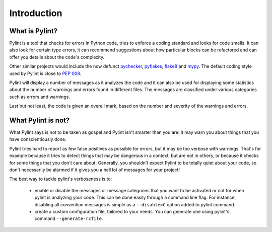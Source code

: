 .. -*- coding: utf-8 -*-

==============
 Introduction
==============

What is Pylint?
---------------

Pylint is a tool that checks for errors in Python code, tries to enforce a
coding standard and looks for code smells. It can also look for certain type
errors, it can recommend suggestions about how particular blocks
can be refactored and can offer you details about the code's complexity.

Other similar projects would include the now defunct pychecker_, pyflakes_,
flake8_ and mypy_. The default coding style used by Pylint is close to `PEP 008`_.

Pylint will display a number of messages as it analyzes the code and it can
also be used for displaying some statistics about the number of warnings and
errors found in different files. The messages are classified under various
categories such as errors and warnings.

Last but not least, the code is given an overall mark, based on the number and
severity of the warnings and errors.

.. _pychecker: http://pychecker.sf.net
.. _pyflakes: https://github.com/pyflakes/pyflakes
.. _flake8: https://gitlab.com/pycqa/flake8/
.. _mypy: https://github.com/JukkaL/mypy
.. _`PEP 008`: http://www.python.org/dev/peps/pep-0008/
.. _`Guido's style guide`: http://www.python.org/doc/essays/styleguide.html
.. _`refactoring book`: http://www.refactoring.com/

What Pylint is not?
-------------------

What Pylint says is not to be taken as gospel and Pylint isn't smarter than you
are: it may warn you about things that you have conscientiously done.

Pylint tries hard to report as few false positives as possible for errors, but
it may be too verbose with warnings. That's for example because it tries to
detect things that may be dangerous in a context, but are not in others, or
because it checks for some things that you don't care about. Generally, you
shouldn't expect Pylint to be totally quiet about your code, so don't
necessarily be alarmed if it gives you a hell lot of messages for your project!

The best way to tackle pylint's verboseness is to:

  * enable or disable the messages or message categories that you want to be
    activated or not for when pylint is analyzing your code.
    This can be done easily through a command line flag. For instance, disabling
    all convention messages is simple as a ``--disable=C`` option added to pylint
    command.

  * create a custom configuration file, tailored to your needs. You can generate
    one using pylint's command ``--generate-rcfile``.
